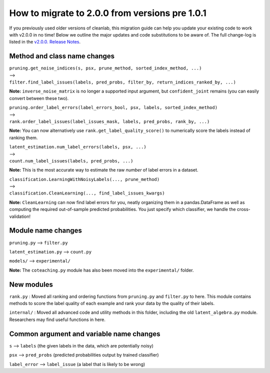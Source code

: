 How to migrate to 2.0.0 from versions pre 1.0.1 
===============================================

If you previously used older versions of cleanlab, 
this migration guide can help you update your existing code to work with v2.0.0 in no time!
Below we outline the major updates and code substitutions to be aware of. 
The full change-log is listed in the `v2.0.0. Release Notes <https://github.com/cleanlab/cleanlab/releases/tag/v2.0.0>`_.


Method and class name changes
-----------------------------

| ``pruning.get_noise_indices(s, psx, prune_method, sorted_index_method, ...)``
| --> 
| ``filter.find_label_issues(labels, pred_probs, filter_by, return_indices_ranked_by, ...)``

**Note:** ``inverse_noise_matrix`` is no longer a supported input argument, but ``confident_joint`` remains (you can easily convert between these two).


| ``pruning.order_label_errors(label_errors_bool, psx, labels, sorted_index_method)``
| --> 
| ``rank.order_label_issues(label_issues_mask, labels, pred_probs, rank_by, ...)``

**Note:** You can now alternatively use ``rank.get_label_quality_score()`` to numerically score the labels instead of ranking them.

| ``latent_estimation.num_label_errors(labels, psx, ...)`` 
| --> 
| ``count.num_label_issues(labels, pred_probs, ...)``

**Note:** This is the most accurate way to estimate the raw *number* of label errors in a dataset.

| ``classification.LearningWithNoisyLabels(..., prune_method)``
| -->
| ``classification.CleanLearning(..., find_label_issues_kwargs)``

**Note:** ``CleanLearning`` can now find label errors for you, neatly organizing them in a pandas.DataFrame as well as computing the required out-of-sample predicted probabilities. You just specify which classifier, we handle the cross-validation!


Module name changes
-------------------

``pruning.py`` --> ``filter.py``

``latent_estimation.py`` --> ``count.py``

``models/`` --> ``experimental/``

**Note:** The ``coteaching.py`` module has also been moved into the ``experimental/`` folder.


New modules
-----------

``rank.py`` : Moved all ranking and ordering functions from ``pruning.py`` and ``filter.py`` to here. This module contains methods to score the label quality of each example and rank your data by the quality of their labels.

``internal/`` : Moved all advanced code and utility methods in this folder, including the old ``latent_algebra.py`` module. Researchers may find useful functions in here.


Common argument and variable name changes
-----------------------------------------

``s`` --> ``labels``  (the given labels in the data, which are potentially noisy)

``psx`` --> ``pred_probs``  (predicted probabilities output by trained classifier)

``label_error`` --> ``label_issue``  (a label that is likely to be wrong)

